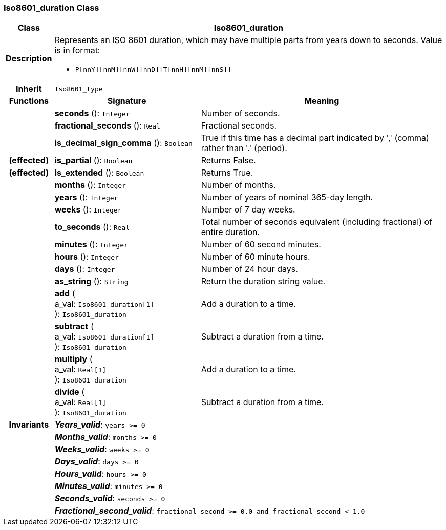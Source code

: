 === Iso8601_duration Class

[cols="^1,3,5"]
|===
h|*Class*
2+^h|*Iso8601_duration*

h|*Description*
2+a|Represents an ISO 8601 duration, which may have multiple parts from years down to seconds. Value is in format:

* `P[nnY][nnM][nnW][nnD][T[nnH][nnM][nnS]]`

h|*Inherit*
2+|`Iso8601_type`

h|*Functions*
^h|*Signature*
^h|*Meaning*

h|
|*seconds* (): `Integer`
a|Number of seconds.

h|
|*fractional_seconds* (): `Real`
a|Fractional seconds.

h|
|*is_decimal_sign_comma* (): `Boolean`
a|True if this time has a decimal part indicated by ',' (comma) rather than '.' (period).

h|(effected)
|*is_partial* (): `Boolean`
a|Returns False.

h|(effected)
|*is_extended* (): `Boolean`
a|Returns True.

h|
|*months* (): `Integer`
a|Number of months.

h|
|*years* (): `Integer`
a|Number of years of nominal 365-day length.

h|
|*weeks* (): `Integer`
a|Number of 7 day weeks.

h|
|*to_seconds* (): `Real`
a|Total number of seconds equivalent (including fractional) of entire duration.

h|
|*minutes* (): `Integer`
a|Number of 60 second minutes.

h|
|*hours* (): `Integer`
a|Number of 60 minute hours.

h|
|*days* (): `Integer`
a|Number of 24 hour days.

h|
|*as_string* (): `String`
a|Return the duration string value.

h|
|*add* ( +
a_val: `Iso8601_duration[1]` +
): `Iso8601_duration`
a|Add a duration to a time.

h|
|*subtract* ( +
a_val: `Iso8601_duration[1]` +
): `Iso8601_duration`
a|Subtract a duration from a time.

h|
|*multiply* ( +
a_val: `Real[1]` +
): `Iso8601_duration`
a|Add a duration to a time.

h|
|*divide* ( +
a_val: `Real[1]` +
): `Iso8601_duration`
a|Subtract a duration from a time.

h|*Invariants*
2+a|*_Years_valid_*: `years >= 0`

h|
2+a|*_Months_valid_*: `months >= 0`

h|
2+a|*_Weeks_valid_*: `weeks >= 0`

h|
2+a|*_Days_valid_*: `days >= 0`

h|
2+a|*_Hours_valid_*: `hours >= 0`

h|
2+a|*_Minutes_valid_*: `minutes >= 0`

h|
2+a|*_Seconds_valid_*: `seconds >= 0`

h|
2+a|*_Fractional_second_valid_*: `fractional_second >= 0.0 and fractional_second < 1.0`
|===
